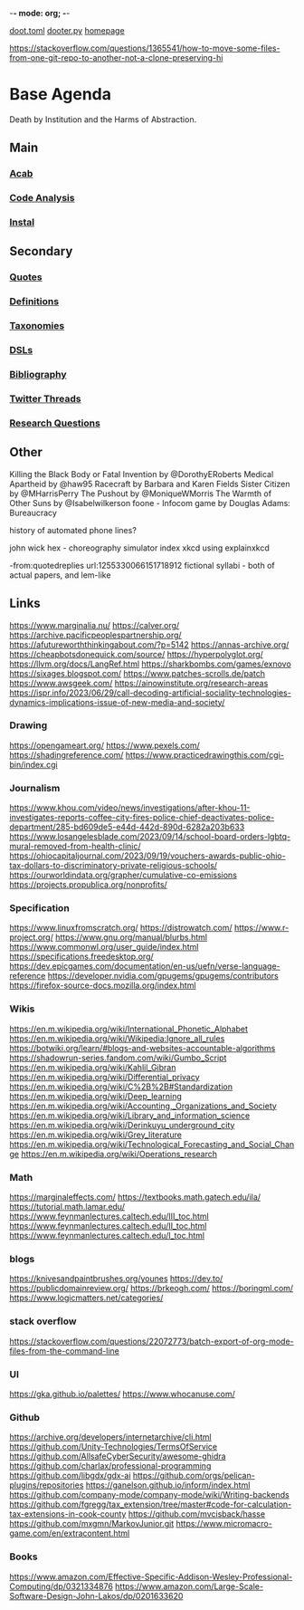-*- mode: org; -*-
#+STARTUP: content
[[/Users/johngrey/doot.toml][doot.toml]]
[[/Users/johngrey/dooter.py][dooter.py]]
[[file:/Volumes/documents/github/jgrey4296.github.io][homepage]]

:to-deal-with:
https://stackoverflow.com/questions/1365541/how-to-move-some-files-from-one-git-repo-to-another-not-a-clone-preserving-hi
:END:


* Base Agenda
Death by Institution and the Harms of Abstraction.

** Main
*** [[/Volumes/documents/github/python/acab][Acab]]

*** [[/Volumes/documents/github/python/code_analysis][Code Analysis]]
*** [[file:/Volumes/documents/github/python/instal][Instal]]

** Secondary
*** [[file:/Volumes/documents/github/jgrey4296.github.io/orgfiles/quotes][Quotes]]

*** [[file:/Volumes/documents/github/jgrey4296.github.io/orgfiles/listings/definitions.org::*Overview][Definitions]]
*** [[file:/Volumes/documents/github/jgrey4296.github.io/orgfiles/taxonomies][Taxonomies]]

*** [[/Volumes/documents/github/jgrey4296.github.io/orgfiles/taxonomies/DSLs.org][DSLs]]
*** [[file:~/github/bibliography/main][Bibliography]]

*** [[file:/Volumes/documents/twitter_threads][Twitter Threads]]

*** [[file:/Volumes/documents/github/jgrey4296.github.io/orgfiles/primary/research_questions.org][Research Questions]]

** Other
Killing the Black Body or Fatal Invention by @DorothyERoberts
Medical Apartheid by @haw95
Racecraft by Barbara and Karen Fields
Sister Citizen by @MHarrisPerry
The Pushout by @MoniqueWMorris
The Warmth of Other Suns by @Isabelwilkerson
foone - Infocom game by Douglas Adams: Bureaucracy

history of automated phone lines?

john wick hex - choreography simulator
index xkcd using explainxkcd

-from:quotedreplies url:1255330066151718912
fictional syllabi - both of actual papers, and lem-like

** Links
https://www.marginalia.nu/
https://calver.org/
https://archive.pacificpeoplespartnership.org/
https://afutureworththinkingabout.com/?p=5142
https://annas-archive.org/
https://cheapbotsdonequick.com/source/
https://hyperpolyglot.org/
https://llvm.org/docs/LangRef.html
https://sharkbombs.com/games/exnovo
https://sixages.blogspot.com/
https://www.patches-scrolls.de/patch
https://www.awsgeek.com/
https://ainowinstitute.org/research-areas
https://ispr.info/2023/06/29/call-decoding-artificial-sociality-technologies-dynamics-implications-issue-of-new-media-and-society/

*** Drawing
https://opengameart.org/
https://www.pexels.com/
https://shadingreference.com/
https://www.practicedrawingthis.com/cgi-bin/index.cgi

*** Journalism
https://www.khou.com/video/news/investigations/after-khou-11-investigates-reports-coffee-city-fires-police-chief-deactivates-police-department/285-bd609de5-e44d-442d-890d-6282a203b633
https://www.losangelesblade.com/2023/09/14/school-board-orders-lgbtq-mural-removed-from-health-clinic/
https://ohiocapitaljournal.com/2023/09/19/vouchers-awards-public-ohio-tax-dollars-to-discriminatory-private-religious-schools/
https://ourworldindata.org/grapher/cumulative-co-emissions
https://projects.propublica.org/nonprofits/

*** Specification
https://www.linuxfromscratch.org/
https://distrowatch.com/
https://www.r-project.org/
https://www.gnu.org/manual/blurbs.html
https://www.commonwl.org/user_guide/index.html
https://specifications.freedesktop.org/
https://dev.epicgames.com/documentation/en-us/uefn/verse-language-reference
https://developer.nvidia.com/gpugems/gpugems/contributors
https://firefox-source-docs.mozilla.org/index.html

*** Wikis
https://en.m.wikipedia.org/wiki/International_Phonetic_Alphabet
https://en.m.wikipedia.org/wiki/Wikipedia:Ignore_all_rules
https://botwiki.org/learn/#blogs-and-websites-accountable-algorithms
https://shadowrun-series.fandom.com/wiki/Gumbo_Script
https://en.m.wikipedia.org/wiki/Kahlil_Gibran
https://en.m.wikipedia.org/wiki/Differential_privacy
https://en.m.wikipedia.org/wiki/C%2B%2B#Standardization
https://en.m.wikipedia.org/wiki/Deep_learning
https://en.m.wikipedia.org/wiki/Accounting,_Organizations_and_Society
https://en.m.wikipedia.org/wiki/Library_and_information_science
https://en.m.wikipedia.org/wiki/Derinkuyu_underground_city
https://en.m.wikipedia.org/wiki/Grey_literature
https://en.m.wikipedia.org/wiki/Technological_Forecasting_and_Social_Change
https://en.m.wikipedia.org/wiki/Operations_research

*** Math
https://marginaleffects.com/
https://textbooks.math.gatech.edu/ila/
https://tutorial.math.lamar.edu/
https://www.feynmanlectures.caltech.edu/III_toc.html
https://www.feynmanlectures.caltech.edu/II_toc.html
https://www.feynmanlectures.caltech.edu/I_toc.html

*** blogs
https://knivesandpaintbrushes.org/younes
https://dev.to/
https://publicdomainreview.org/
https://brkeogh.com/
https://boringml.com/
https://www.logicmatters.net/categories/

*** stack overflow
https://stackoverflow.com/questions/22072773/batch-export-of-org-mode-files-from-the-command-line

*** UI
https://gka.github.io/palettes/
https://www.whocanuse.com/

*** Github
https://archive.org/developers/internetarchive/cli.html
https://github.com/Unity-Technologies/TermsOfService
https://github.com/AllsafeCyberSecurity/awesome-ghidra
https://github.com/charlax/professional-programming
https://github.com/libgdx/gdx-ai
https://github.com/orgs/pelican-plugins/repositories
https://ganelson.github.io/inform/index.html
https://github.com/company-mode/company-mode/wiki/Writing-backends
https://github.com/fgregg/tax_extension/tree/master#code-for-calculation-tax-extensions-in-cook-county
https://github.com/mvcisback/hasse
https://github.com/mxgmn/MarkovJunior.git
https://www.micromacro-game.com/en/extracontent.html

*** Books

https://www.amazon.com/Effective-Specific-Addison-Wesley-Professional-Computing/dp/0321334876
https://www.amazon.com/Large-Scale-Software-Design-John-Lakos/dp/0201633620
